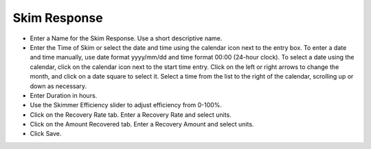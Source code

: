 .. keywords
   skim, efficiency, recovery, response

Skim Response
^^^^^^^^^^^^^^^^^^^^^^^^^^

* Enter a Name for the Skim Response. Use a short descriptive name.
* Enter the Time of Skim or select the date and time using the calendar icon next to the entry box. To enter a date and time manually, use date format yyyy/mm/dd and time format 00:00 (24-hour clock). To select a date using the calendar, click on the calendar icon next to the start time entry. Click on the left or right arrows to change the month, and click on a date square to select it. Select a time from the list to the right of the calendar, scrolling up or down as necessary.
* Enter Duration in hours.
* Use the Skimmer Efficiency slider to adjust efficiency from 0-100%.
* Click on the Recovery Rate tab. Enter a Recovery Rate and select units.
* Click on the Amount Recovered tab. Enter a Recovery Amount and select units.
* Click Save.
